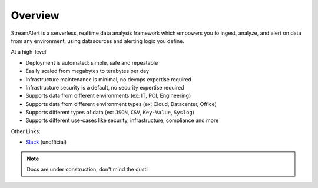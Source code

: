 Overview
========

StreamAlert is a serverless, realtime data analysis framework which empowers you to ingest, analyze, and alert on data from any environment, using datasources and alerting logic you define.

At a high-level:

* Deployment is automated: simple, safe and repeatable
* Easily scaled from megabytes to terabytes per day
* Infrastructure maintenance is minimal, no devops expertise required
* Infrastructure security is a default, no security expertise required
* Supports data from different environments (ex: IT, PCI, Engineering)
* Supports data from different environment types (ex: Cloud, Datacenter, Office)
* Supports different types of data (ex: ``JSON``, ``CSV``, ``Key-Value``, ``Syslog``)
* Supports different use-cases like security, infrastructure, compliance and more

Other Links:

* `Slack <https://streamalert.herokuapp.com>`_ (unofficial)

.. note:: Docs are under construction, don't mind the dust!

